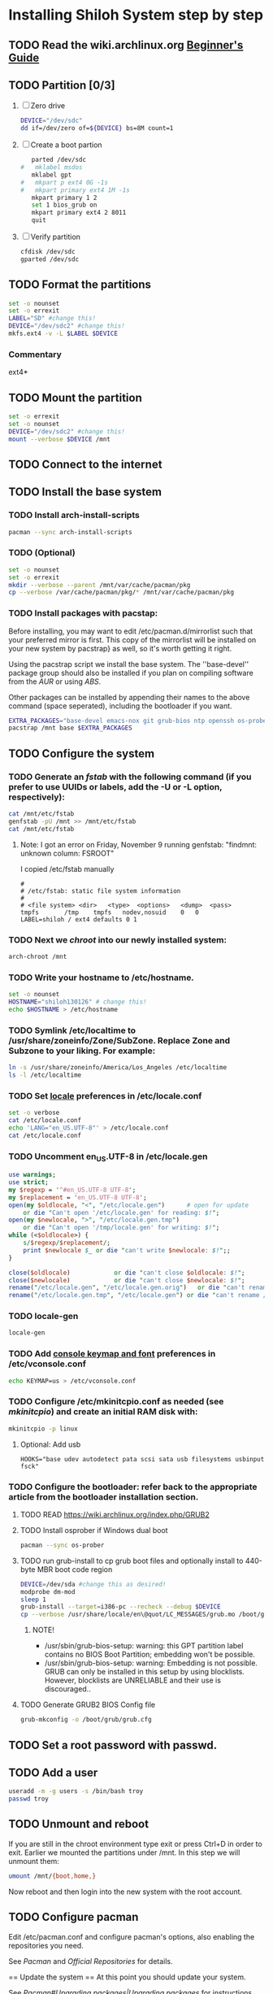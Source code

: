 * Installing Shiloh System step by step
** TODO Read the wiki.archlinux.org [[https://wiki.archlinux.org/index.php/Beginners'_Guide][Beginner's Guide]]
** TODO Partition [0/3]
1. [ ] Zero drive 
   #+BEGIN_SRC sh :tangle bin/partition/zero-the-drive.sh :shebang #!/bin/bash
   DEVICE="/dev/sdc"
   dd if=/dev/zero of=${DEVICE} bs=8M count=1
   #+END_SRC
2. [ ] Create a boot partion
   #+begin_src sh
   parted /dev/sdc
#   mklabel msdos
   mklabel gpt
#   mkpart p ext4 0G -1s
#   mkpart primary ext4 1M -1s
   mkpart primary 1 2
   set 1 bios_grub on
   mkpart primary ext4 2 8011
   quit
   #+end_src
3. [ ] Verify partition
   #+BEGIN_SRC sh
   cfdisk /dev/sdc
   gparted /dev/sdc
   #+END_SRC
** TODO Format the partitions
#+BEGIN_SRC sh :tangle bin/partition/format-the-partion.sh :shebang #!/bin/bash
set -o nounset
set -o errexit
LABEL="SD" #change this!
DEVICE="/dev/sdc2" #change this!
mkfs.ext4 -v -L $LABEL $DEVICE
#+END_SRC
*** Commentary
    ext4*
** TODO Mount the partition
#+begin_src sh :tangle bin/mount-the-partion.sh :shebang #!/bin/bash
set -o errexit
set -o nounset
DEVICE="/dev/sdc2" #change this!
mount --verbose $DEVICE /mnt
#+end_src
** TODO Connect to the internet
** TODO Install the base system
*** TODO Install arch-install-scripts
#+begin_src sh :tangle bin/arch-install-scripts.sh :shebang #!/bin/bash
pacman --sync arch-install-scripts
#+end_src
*** TODO (Optional)
#+begin_src sh :tangle bin/optional-cp-existing-pkg-cache :shebang #!/bin/bash
set -o nounset
set -o errexit
mkdir --verbose --parent /mnt/var/cache/pacman/pkg
cp --verbose /var/cache/pacman/pkg/* /mnt/var/cache/pacman/pkg
#+end_src
*** TODO Install packages with pacstap:
Before installing, you may want to edit /etc/pacman.d/mirrorlist such that your preferred mirror is first.
This copy of the mirrorlist will be installed on your new system by pacstrap} as well, so it's worth getting it right.

Using the pacstrap script we install the base system. The ''base-devel'' package group should also be installed if you
plan on compiling software from the [[AUR]] or using [[ABS]].
 
Other packages can be installed by appending their names to the above command (space seperated),
including the bootloader if you want.
#+BEGIN_SRC sh :tangle bin/install-with-pacstrap.sh :shebang #!/bin/bash
EXTRA_PACKAGES="base-devel emacs-nox git grub-bios ntp openssh os-prober rsync screen stow sudo wget wireless_tools wpa_supplicant"
pacstrap /mnt base $EXTRA_PACKAGES
#+END_SRC  
** TODO Configure the system
*** TODO Generate an [[fstab]] with the following command (if you prefer to use UUIDs or labels, add the -U or -L option, respectively):
#+BEGIN_SRC sh :tangle bin/configure-fstab.sh :shebang #!/bin/bash
cat /mnt/etc/fstab
genfstab -pU /mnt >> /mnt/etc/fstab
cat /mnt/etc/fstab
#+END_SRC   
**** Note: I got an error on Friday, November 9 running genfstab: "findmnt: unknown column: FSROOT"
I copied /etc/fstab manually
#+begin_example
# 
# /etc/fstab: static file system information
#
# <file system>	<dir>	<type>	<options>	<dump>	<pass>
tmpfs		/tmp	tmpfs	nodev,nosuid	0	0
LABEL=shiloh / ext4 defaults 0 1
#+end_example
    
*** TODO Next we [[chroot]] into our newly installed system:
#+BEGIN_SRC sh
arch-chroot /mnt
#+END_SRC   
*** TODO Write your hostname to /etc/hostname.
#+BEGIN_SRC sh :tangle bin/configure-hostname.sh :shebang #!/bin/bash
set -o nounset
HOSTNAME="shiloh130126" # change this!
echo $HOSTNAME > /etc/hostname
#+END_SRC
*** TODO Symlink /etc/localtime to /usr/share/zoneinfo/Zone/SubZone. Replace Zone and Subzone to your liking. For example:
 # ln -s /usr/share/zoneinfo/Europe/Athens /etc/localtime
#+BEGIN_SRC sh :tangle bin/configure-timezone.sh :shebang #!/bin/bash
ln -s /usr/share/zoneinfo/America/Los_Angeles /etc/localtime
ls -l /etc/localtime
#+END_SRC   
*** TODO Set [[https://wiki.archlinux.org/index.php/Locale#Setting_system-wide_locale][locale]] preferences in /etc/locale.conf
#+BEGIN_SRC sh :tangle bin/configure-locale.sh :shebang #!/bin/bash
set -o verbose
cat /etc/locale.conf
echo 'LANG="en_US.UTF-8"' > /etc/locale.conf
cat /etc/locale.conf
#+END_SRC
*** TODO Uncomment en_US.UTF-8 in /etc/locale.gen
#+begin_src perl :tangle bin/configure-locale.gen.pl :shebang #!/usr/bin/env perl
  use warnings;
  use strict;
  my $regexp = '^#en_US.UTF-8 UTF-8';
  my $replacement = 'en_US.UTF-8 UTF-8';
  open(my $oldlocale, "<", "/etc/locale.gen")      # open for update
      or die "Can't open '/etc/locale.gen' for reading: $!";
  open(my $newlocale, ">", "/etc/locale.gen.tmp")
      or die "Can't open '/tmp/locale.gen' for writing: $!";
  while (<$oldlocale>) {
      s/$regexp/$replacement/;
      print $newlocale $_ or die "can't write $newlocale: $!";;
  }
  
  close($oldlocale)            or die "can't close $oldlocale: $!";
  close($newlocale)            or die "can't close $newlocale: $!";
  rename("/etc/locale.gen", "/etc/locale.gen.orig")   or die "can't rename /etc/locale.gen /etc/locale.gen.orig: $!";
  rename("/etc/locale.gen.tmp", "/etc/locale.gen") or die "can't rename /etc/locale.gen.tmp /etc/locale.gen: $!";
#+end_src
*** TODO locale-gen
#+BEGIN_SRC sh :tangle bin/locale-gen.sh :shebang #!/bin/bash
locale-gen
#+END_SRC
*** TODO Add [[https://wiki.archlinux.org/index.php/KEYMAP][console keymap and font]] preferences in /etc/vconsole.conf
#+BEGIN_SRC sh :tangle bin/configure-vconsole.sh :shebang #!/bin/bash
echo KEYMAP=us > /etc/vconsole.conf
#+END_SRC
*** TODO Configure /etc/mkinitcpio.conf as needed (see [[mkinitcpio]]) and create an initial RAM disk with:
#+BEGIN_SRC sh :tangle bin/configure-mkinitcpio.sh :shebang #!/bin/bash
mkinitcpio -p linux
#+END_SRC
**** Optional: Add usb
#+BEGIN_EXAMPLE
HOOKS="base udev autodetect pata scsi sata usb filesystems usbinput fsck"
#+END_EXAMPLE 
*** TODO Configure the bootloader: refer back to the appropriate article from the bootloader installation section.
**** TODO READ https://wiki.archlinux.org/index.php/GRUB2
**** TODO Install osprober if Windows dual boot
#+begin_src sh
pacman --sync os-prober
#+end_src
**** TODO run grub-install to cp grub boot files and optionally install to 440-byte MBR boot code region
#+BEGIN_SRC sh :tangle bin/configure-grub-install.sh :shebang #!/bin/bash
DEVICE=/dev/sda #change this as desired!
modprobe dm-mod
sleep 1
grub-install --target=i386-pc --recheck --debug $DEVICE
cp --verbose /usr/share/locale/en\@quot/LC_MESSAGES/grub.mo /boot/grub/locale/en.mo
#+END_SRC
***** NOTE!
- /usr/sbin/grub-bios-setup: warning: this GPT partition label contains no BIOS Boot Partition; embedding won't be possible.
- /usr/sbin/grub-bios-setup: warning: Embedding is not possible.  GRUB can only be installed in this setup by using blocklists.  However, blocklists are UNRELIABLE and their use is discouraged..

**** TODO Generate GRUB2 BIOS Config file
#+BEGIN_SRC sh :tangle bin/configure-grub-cfg.sh :shebang #!/bin/bash
grub-mkconfig -o /boot/grub/grub.cfg
#+END_SRC
** TODO Set a root password with passwd.
** TODO Add a user
#+BEGIN_SRC sh
useradd -m -g users -s /bin/bash troy
passwd troy
#+END_SRC   
** TODO Unmount and reboot
If you are still in the chroot environment type exit or press Ctrl+D in order to exit.
Earlier we mounted the partitions under /mnt. In this step we will unmount them:
#+begin_src sh
umount /mnt/{boot,home,}
#+end_src

Now reboot and then login into the new system with the root account.

** TODO Configure pacman
Edit /etc/pacman.conf and configure pacman's options, also enabling the repositories you need.

See [[Pacman]] and [[Official Repositories]] for details.

== Update the system ==
At this point you should update your system.

See [[Pacman#Upgrading packages|Upgrading packages]] for instructions.

== Add a user ==
Finally, add a normal user as described in [[Users and Groups#User management|User management]].

Your new Arch Linux base system is now a functional GNU/Linux environment: you can proceed to [[Beginners' Guide/Extra]] for customization suggestions.

